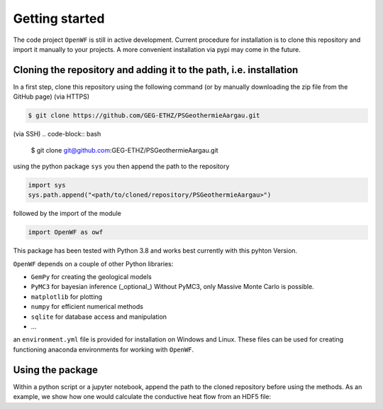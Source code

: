 Getting started
===============

The code project ``OpenWF`` is still in active development. Current procedure for installation is to clone this repository
and import it manually to your projects. A more convenient installation via pypi may come in the future.

Cloning the repository and adding it to the path, i.e. installation
-------------------------------------------------------------------

In a first step, clone this repository using the following command (or by manually downloading the zip file from the GitHub page)
(via HTTPS)

.. code-block:: bash

   $ git clone https://github.com/GEG-ETHZ/PSGeothermieAargau.git

(via SSH)
.. code-block:: bash

   $ git clone git@github.com:GEG-ETHZ/PSGeothermieAargau.git


using the python package ``sys`` you then append the path to the repository

.. code-block:: python    
   
   import sys
   sys.path.append("<path/to/cloned/repository/PSGeothermieAargau>")


followed by the import of the module

.. code-block:: python

   import OpenWF as owf


This package has been tested with Python 3.8 and works best currently with this pyhton Version.

``OpenWF`` depends on a couple of other Python libraries:

* ``GemPy`` for creating the geological models
* ``PyMC3`` for bayesian inference (_optional_) Without PyMC3, only Massive Monte Carlo is possible.
* ``matplotlib`` for plotting
* ``numpy`` for efficient numerical methods
* ``sqlite`` for database access and manipulation  
* ...
  
an ``environment.yml`` file is provided for installation on Windows and Linux. These files can be used for creating
functioning anaconda environments for working with ``OpenWF``.


Using the package
-----------------

Within a python script or a jupyter notebook, append the path to the cloned repository before using the methods. As an
example, we show how one would calculate the conductive heat flow from an HDF5 file:

.. code-block:: python
   import sys
   sys.path.append('path/to/PSGeothermieAargau/repository/')
   import OpenWF as owf
   import OpenWF.postprocessing as opp

   model_path = 'path/to/model/outputs/in/HDF5/format.h5'
   fid = pp.read_hdf_file(model_path, write=False)
   qx, qy, qz = opp.calc_cond_hf(fid)
   print('calc_cond_hf yields conductive heat flow in all three model dimensions')

